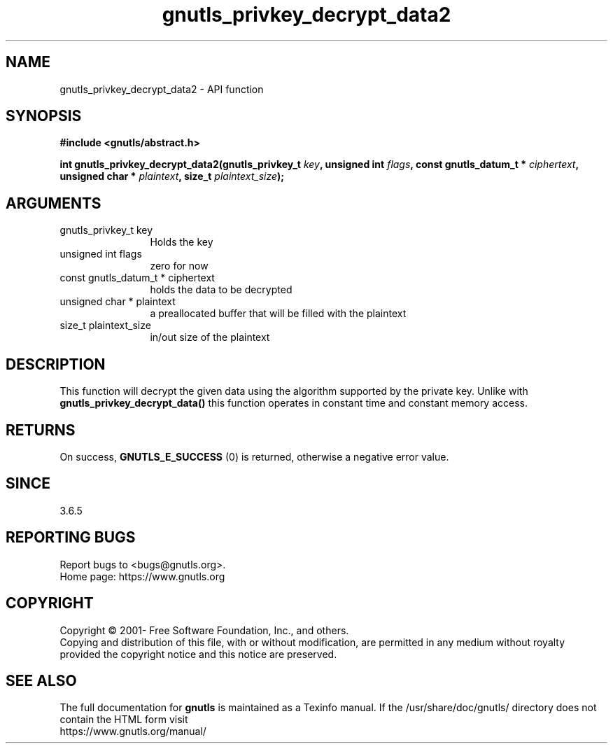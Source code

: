 .\" DO NOT MODIFY THIS FILE!  It was generated by gdoc.
.TH "gnutls_privkey_decrypt_data2" 3 "3.7.8" "gnutls" "gnutls"
.SH NAME
gnutls_privkey_decrypt_data2 \- API function
.SH SYNOPSIS
.B #include <gnutls/abstract.h>
.sp
.BI "int gnutls_privkey_decrypt_data2(gnutls_privkey_t " key ", unsigned int " flags ", const gnutls_datum_t * " ciphertext ", unsigned char * " plaintext ", size_t " plaintext_size ");"
.SH ARGUMENTS
.IP "gnutls_privkey_t key" 12
Holds the key
.IP "unsigned int flags" 12
zero for now
.IP "const gnutls_datum_t * ciphertext" 12
holds the data to be decrypted
.IP "unsigned char * plaintext" 12
a preallocated buffer that will be filled with the plaintext
.IP "size_t plaintext_size" 12
in/out size of the plaintext
.SH "DESCRIPTION"
This function will decrypt the given data using the algorithm
supported by the private key. Unlike with \fBgnutls_privkey_decrypt_data()\fP
this function operates in constant time and constant memory access.
.SH "RETURNS"
On success, \fBGNUTLS_E_SUCCESS\fP (0) is returned, otherwise a
negative error value.
.SH "SINCE"
3.6.5
.SH "REPORTING BUGS"
Report bugs to <bugs@gnutls.org>.
.br
Home page: https://www.gnutls.org

.SH COPYRIGHT
Copyright \(co 2001- Free Software Foundation, Inc., and others.
.br
Copying and distribution of this file, with or without modification,
are permitted in any medium without royalty provided the copyright
notice and this notice are preserved.
.SH "SEE ALSO"
The full documentation for
.B gnutls
is maintained as a Texinfo manual.
If the /usr/share/doc/gnutls/
directory does not contain the HTML form visit
.B
.IP https://www.gnutls.org/manual/
.PP
